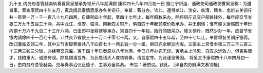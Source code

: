 九十五 内务府总管赫奕转奏曹寅呈报承办铜斤八年期满摺 
康熙四十八年四月初一日 
据江宁织造．通政使司通政使曹寅呈称：为遵旨事。案查康熙四十年五月，寅具摺启奏情愿承办各关铜斤，奉旨：著分办。钦此。遵将龙江、淮安、临清、赣关、南新五关铜斤共一百零一万一千一百八十九斤四两，自康熙四十年起，至四十七年止，每年照数采办。除将铜斤送交户部铸钱外，每年应交节省银三万九千五百三十两，共中龙江、淮安、临清、南新四关铜斤，俱自四十年起领取价款承办，并无别情；惟有赣关康熙四十年份内铜十万六千九百二十三斤八两，已由郎中张鼎鼐等承办，寅自四十一年起，始行领银采办，赣关铜斤，既然少办一年，应自节省银内销除四千一百七十两，计共交节省银三十一万二千零七十两。又，自康熙四十五年起，至四十七年止，奉旨将各关铜斤银两，改归藩库支领三年，其中又节省脚费银共八千四百七十一两五钱一分一厘，俱已完全解交内库。又蒙主上赏借本银三万三千三百三十三两三钱三分馀，亦经带交完库。寅于四十年启奏原以八年为满，今已八年办完无误。寅承主上鸿恩，自应永远效力，但寅系庸才，钱粮重大，诚恐有误。除具摺请旨外，为此恳请大人查核转奏，请旨定夺。为此谨呈等因。 
将呈文于康熙四十八年四月初一日，由内务府总管赫奕，交与奏事治仪正傻子、主事双全具奏。 
奉旨：著依议。钦此。 
[译自内务府满文奏销档] 